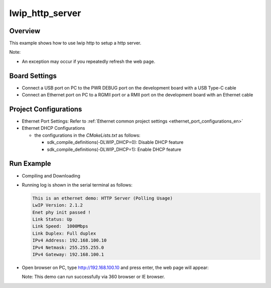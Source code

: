 .. _lwip_http_server:

lwip_http_server
================================

Overview
--------

This example shows how to use lwip http to setup a http server.

Note:

* An exception may occur if you repeatedly refresh the web page.

Board Settings
--------------

- Connect a USB port on PC to the PWR DEBUG port on the development board with a USB Type-C cable

- Connect an Ethernet port on PC to a RGMII port or a RMII port on the development board with an Ethernet cable

Project Configurations
----------------------

- Ethernet Port Settings: Refer to :ref:`Ethernet common project settings <ethernet_port_configurations_en>`

- Ethernet DHCP Configurations

  - the configurations in the `CMakeLists.txt` as follows:

    - sdk_compile_definitions(-DLWIP_DHCP=0): Disable DHCP feature

    - sdk_compile_definitions(-DLWIP_DHCP=1): Enable DHCP feature

Run Example
-----------

- Compiling and Downloading

- Running log is shown in the serial terminal as follows:


  .. code-block:: console

   This is an ethernet demo: HTTP Server (Polling Usage)
   LwIP Version: 2.1.2
   Enet phy init passed !
   Link Status: Up
   Link Speed:  1000Mbps
   Link Duplex: Full duplex
   IPv4 Address: 192.168.100.10
   IPv4 Netmask: 255.255.255.0
   IPv4 Gateway: 192.168.100.1


- Open browser on PC, type http://192.168.100.10 and press enter, the web page will appear:

  Note: This demo can run successfully via 360 browser or IE browser.


  .. image:: doc/lwip_httpsrv.png
     :alt:
